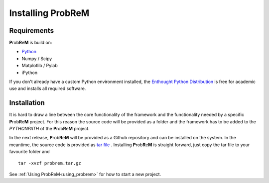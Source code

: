 .. |probrem| replace:: **P**\ rob\ **R**\ e\ **M**  

.. _setup:

Installing |probrem|
==================================================


.. _requirements:

Requirements
----------------------------

|probrem| is build on:

* `Python <www.python.com>`_
* Numpy / Scipy
* Matplotlib / Pylab
* iPython

If you don't already have a custom Python environment installed, the `Enthought Python Distribution  <http://www.enthought.com/products/epd.php>`_ is free for academic use and installs all required software. 

.. _installing_Probrem:

Installation
----------------------------

It is hard to draw a line between the core functionality of the framework and the functionality needed by a specific |probrem| project. For this reason the source code will be provided as a folder and the framework has to be added to the `PYTHONPATH` of the |probrem| project. 

In the next release, |probrem| will be provided as a Github repository and can be installed on the system. In the meantime, the source code is provided as `tar file <http://www.wikihow.com/Be-Patient>`_ . Installing |probrem| is straight forward, just copy the tar file to your favourite folder and   ::

    tar -xvzf probrem.tar.gz
    
See :ref:`Using ProbReM<using_probrem>` for how to start a new project.



.. 
    Download ZIP, or GIThub ::
    
    
        git clone git://github.com/probrem/probrem.git
        $ python setup.py install

    .. warning::
        TODO first release





